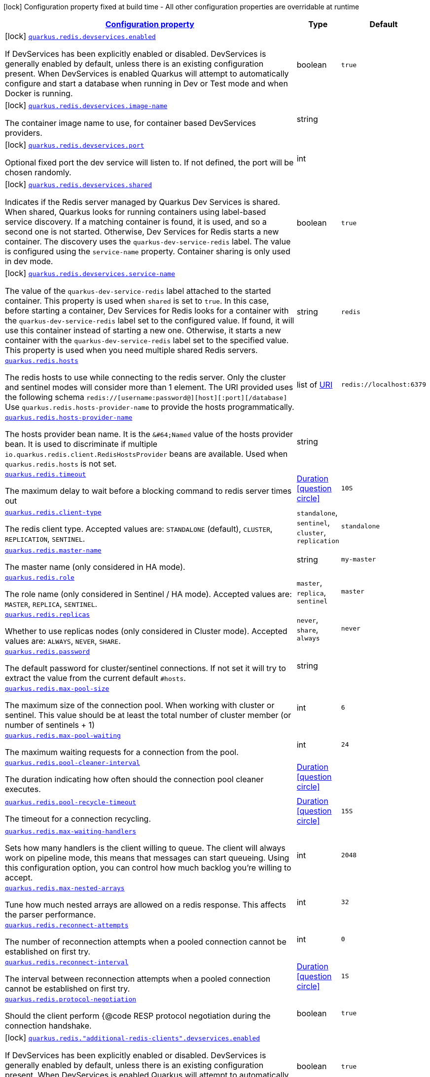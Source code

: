 
:summaryTableId: quarkus-redis-client-general-config-items
[.configuration-legend]
icon:lock[title=Fixed at build time] Configuration property fixed at build time - All other configuration properties are overridable at runtime
[.configuration-reference, cols="80,.^10,.^10"]
|===

h|[[quarkus-redis-client-general-config-items_configuration]]link:#quarkus-redis-client-general-config-items_configuration[Configuration property]

h|Type
h|Default

a|icon:lock[title=Fixed at build time] [[quarkus-redis-client-general-config-items_quarkus.redis.devservices.enabled]]`link:#quarkus-redis-client-general-config-items_quarkus.redis.devservices.enabled[quarkus.redis.devservices.enabled]`

[.description]
--
If DevServices has been explicitly enabled or disabled. DevServices is generally enabled by default, unless there is an existing configuration present. 
 When DevServices is enabled Quarkus will attempt to automatically configure and start a database when running in Dev or Test mode and when Docker is running.
--|boolean 
|`true`


a|icon:lock[title=Fixed at build time] [[quarkus-redis-client-general-config-items_quarkus.redis.devservices.image-name]]`link:#quarkus-redis-client-general-config-items_quarkus.redis.devservices.image-name[quarkus.redis.devservices.image-name]`

[.description]
--
The container image name to use, for container based DevServices providers.
--|string 
|


a|icon:lock[title=Fixed at build time] [[quarkus-redis-client-general-config-items_quarkus.redis.devservices.port]]`link:#quarkus-redis-client-general-config-items_quarkus.redis.devservices.port[quarkus.redis.devservices.port]`

[.description]
--
Optional fixed port the dev service will listen to. 
 If not defined, the port will be chosen randomly.
--|int 
|


a|icon:lock[title=Fixed at build time] [[quarkus-redis-client-general-config-items_quarkus.redis.devservices.shared]]`link:#quarkus-redis-client-general-config-items_quarkus.redis.devservices.shared[quarkus.redis.devservices.shared]`

[.description]
--
Indicates if the Redis server managed by Quarkus Dev Services is shared. When shared, Quarkus looks for running containers using label-based service discovery. If a matching container is found, it is used, and so a second one is not started. Otherwise, Dev Services for Redis starts a new container. 
 The discovery uses the `quarkus-dev-service-redis` label. The value is configured using the `service-name` property. 
 Container sharing is only used in dev mode.
--|boolean 
|`true`


a|icon:lock[title=Fixed at build time] [[quarkus-redis-client-general-config-items_quarkus.redis.devservices.service-name]]`link:#quarkus-redis-client-general-config-items_quarkus.redis.devservices.service-name[quarkus.redis.devservices.service-name]`

[.description]
--
The value of the `quarkus-dev-service-redis` label attached to the started container. This property is used when `shared` is set to `true`. In this case, before starting a container, Dev Services for Redis looks for a container with the `quarkus-dev-service-redis` label set to the configured value. If found, it will use this container instead of starting a new one. Otherwise, it starts a new container with the `quarkus-dev-service-redis` label set to the specified value. 
 This property is used when you need multiple shared Redis servers.
--|string 
|`redis`


a| [[quarkus-redis-client-general-config-items_quarkus.redis.hosts]]`link:#quarkus-redis-client-general-config-items_quarkus.redis.hosts[quarkus.redis.hosts]`

[.description]
--
The redis hosts to use while connecting to the redis server. Only the cluster and sentinel modes will consider more than 1 element. 
 The URI provided uses the following schema `redis://++[++username:password@++][++host++][++:port++][++/database++]++` Use `quarkus.redis.hosts-provider-name` to provide the hosts programmatically.
--|list of link:https://docs.oracle.com/javase/8/docs/api/java/net/URI.html[URI]
 
|`redis://localhost:6379`


a| [[quarkus-redis-client-general-config-items_quarkus.redis.hosts-provider-name]]`link:#quarkus-redis-client-general-config-items_quarkus.redis.hosts-provider-name[quarkus.redis.hosts-provider-name]`

[.description]
--
The hosts provider bean name. 
 It is the `&++#++64;Named` value of the hosts provider bean. It is used to discriminate if multiple `io.quarkus.redis.client.RedisHostsProvider` beans are available. 
 Used when `quarkus.redis.hosts` is not set.
--|string 
|


a| [[quarkus-redis-client-general-config-items_quarkus.redis.timeout]]`link:#quarkus-redis-client-general-config-items_quarkus.redis.timeout[quarkus.redis.timeout]`

[.description]
--
The maximum delay to wait before a blocking command to redis server times out
--|link:https://docs.oracle.com/javase/8/docs/api/java/time/Duration.html[Duration]
  link:#duration-note-anchor-{summaryTableId}[icon:question-circle[], title=More information about the Duration format]
|`10S`


a| [[quarkus-redis-client-general-config-items_quarkus.redis.client-type]]`link:#quarkus-redis-client-general-config-items_quarkus.redis.client-type[quarkus.redis.client-type]`

[.description]
--
The redis client type. Accepted values are: `STANDALONE` (default), `CLUSTER`, `REPLICATION`, `SENTINEL`.
-- a|
`standalone`, `sentinel`, `cluster`, `replication` 
|`standalone`


a| [[quarkus-redis-client-general-config-items_quarkus.redis.master-name]]`link:#quarkus-redis-client-general-config-items_quarkus.redis.master-name[quarkus.redis.master-name]`

[.description]
--
The master name (only considered in HA mode).
--|string 
|`my-master`


a| [[quarkus-redis-client-general-config-items_quarkus.redis.role]]`link:#quarkus-redis-client-general-config-items_quarkus.redis.role[quarkus.redis.role]`

[.description]
--
The role name (only considered in Sentinel / HA mode). Accepted values are: `MASTER`, `REPLICA`, `SENTINEL`.
-- a|
`master`, `replica`, `sentinel` 
|`master`


a| [[quarkus-redis-client-general-config-items_quarkus.redis.replicas]]`link:#quarkus-redis-client-general-config-items_quarkus.redis.replicas[quarkus.redis.replicas]`

[.description]
--
Whether to use replicas nodes (only considered in Cluster mode). Accepted values are: `ALWAYS`, `NEVER`, `SHARE`.
-- a|
`never`, `share`, `always` 
|`never`


a| [[quarkus-redis-client-general-config-items_quarkus.redis.password]]`link:#quarkus-redis-client-general-config-items_quarkus.redis.password[quarkus.redis.password]`

[.description]
--
The default password for cluster/sentinel connections. 
 If not set it will try to extract the value from the current default `++#++hosts`.
--|string 
|


a| [[quarkus-redis-client-general-config-items_quarkus.redis.max-pool-size]]`link:#quarkus-redis-client-general-config-items_quarkus.redis.max-pool-size[quarkus.redis.max-pool-size]`

[.description]
--
The maximum size of the connection pool. When working with cluster or sentinel. 
 This value should be at least the total number of cluster member (or number of sentinels {plus} 1)
--|int 
|`6`


a| [[quarkus-redis-client-general-config-items_quarkus.redis.max-pool-waiting]]`link:#quarkus-redis-client-general-config-items_quarkus.redis.max-pool-waiting[quarkus.redis.max-pool-waiting]`

[.description]
--
The maximum waiting requests for a connection from the pool.
--|int 
|`24`


a| [[quarkus-redis-client-general-config-items_quarkus.redis.pool-cleaner-interval]]`link:#quarkus-redis-client-general-config-items_quarkus.redis.pool-cleaner-interval[quarkus.redis.pool-cleaner-interval]`

[.description]
--
The duration indicating how often should the connection pool cleaner executes.
--|link:https://docs.oracle.com/javase/8/docs/api/java/time/Duration.html[Duration]
  link:#duration-note-anchor-{summaryTableId}[icon:question-circle[], title=More information about the Duration format]
|


a| [[quarkus-redis-client-general-config-items_quarkus.redis.pool-recycle-timeout]]`link:#quarkus-redis-client-general-config-items_quarkus.redis.pool-recycle-timeout[quarkus.redis.pool-recycle-timeout]`

[.description]
--
The timeout for a connection recycling.
--|link:https://docs.oracle.com/javase/8/docs/api/java/time/Duration.html[Duration]
  link:#duration-note-anchor-{summaryTableId}[icon:question-circle[], title=More information about the Duration format]
|`15S`


a| [[quarkus-redis-client-general-config-items_quarkus.redis.max-waiting-handlers]]`link:#quarkus-redis-client-general-config-items_quarkus.redis.max-waiting-handlers[quarkus.redis.max-waiting-handlers]`

[.description]
--
Sets how many handlers is the client willing to queue. 
 The client will always work on pipeline mode, this means that messages can start queueing. Using this configuration option, you can control how much backlog you're willing to accept.
--|int 
|`2048`


a| [[quarkus-redis-client-general-config-items_quarkus.redis.max-nested-arrays]]`link:#quarkus-redis-client-general-config-items_quarkus.redis.max-nested-arrays[quarkus.redis.max-nested-arrays]`

[.description]
--
Tune how much nested arrays are allowed on a redis response. This affects the parser performance.
--|int 
|`32`


a| [[quarkus-redis-client-general-config-items_quarkus.redis.reconnect-attempts]]`link:#quarkus-redis-client-general-config-items_quarkus.redis.reconnect-attempts[quarkus.redis.reconnect-attempts]`

[.description]
--
The number of reconnection attempts when a pooled connection cannot be established on first try.
--|int 
|`0`


a| [[quarkus-redis-client-general-config-items_quarkus.redis.reconnect-interval]]`link:#quarkus-redis-client-general-config-items_quarkus.redis.reconnect-interval[quarkus.redis.reconnect-interval]`

[.description]
--
The interval between reconnection attempts when a pooled connection cannot be established on first try.
--|link:https://docs.oracle.com/javase/8/docs/api/java/time/Duration.html[Duration]
  link:#duration-note-anchor-{summaryTableId}[icon:question-circle[], title=More information about the Duration format]
|`1S`


a| [[quarkus-redis-client-general-config-items_quarkus.redis.protocol-negotiation]]`link:#quarkus-redis-client-general-config-items_quarkus.redis.protocol-negotiation[quarkus.redis.protocol-negotiation]`

[.description]
--
Should the client perform ++{++@code RESP protocol negotiation during the connection handshake.
--|boolean 
|`true`


a|icon:lock[title=Fixed at build time] [[quarkus-redis-client-general-config-items_quarkus.redis.-additional-redis-clients-.devservices.enabled]]`link:#quarkus-redis-client-general-config-items_quarkus.redis.-additional-redis-clients-.devservices.enabled[quarkus.redis."additional-redis-clients".devservices.enabled]`

[.description]
--
If DevServices has been explicitly enabled or disabled. DevServices is generally enabled by default, unless there is an existing configuration present. 
 When DevServices is enabled Quarkus will attempt to automatically configure and start a database when running in Dev or Test mode and when Docker is running.
--|boolean 
|`true`


a|icon:lock[title=Fixed at build time] [[quarkus-redis-client-general-config-items_quarkus.redis.-additional-redis-clients-.devservices.image-name]]`link:#quarkus-redis-client-general-config-items_quarkus.redis.-additional-redis-clients-.devservices.image-name[quarkus.redis."additional-redis-clients".devservices.image-name]`

[.description]
--
The container image name to use, for container based DevServices providers.
--|string 
|


a|icon:lock[title=Fixed at build time] [[quarkus-redis-client-general-config-items_quarkus.redis.-additional-redis-clients-.devservices.port]]`link:#quarkus-redis-client-general-config-items_quarkus.redis.-additional-redis-clients-.devservices.port[quarkus.redis."additional-redis-clients".devservices.port]`

[.description]
--
Optional fixed port the dev service will listen to. 
 If not defined, the port will be chosen randomly.
--|int 
|


a|icon:lock[title=Fixed at build time] [[quarkus-redis-client-general-config-items_quarkus.redis.-additional-redis-clients-.devservices.shared]]`link:#quarkus-redis-client-general-config-items_quarkus.redis.-additional-redis-clients-.devservices.shared[quarkus.redis."additional-redis-clients".devservices.shared]`

[.description]
--
Indicates if the Redis server managed by Quarkus Dev Services is shared. When shared, Quarkus looks for running containers using label-based service discovery. If a matching container is found, it is used, and so a second one is not started. Otherwise, Dev Services for Redis starts a new container. 
 The discovery uses the `quarkus-dev-service-redis` label. The value is configured using the `service-name` property. 
 Container sharing is only used in dev mode.
--|boolean 
|`true`


a|icon:lock[title=Fixed at build time] [[quarkus-redis-client-general-config-items_quarkus.redis.-additional-redis-clients-.devservices.service-name]]`link:#quarkus-redis-client-general-config-items_quarkus.redis.-additional-redis-clients-.devservices.service-name[quarkus.redis."additional-redis-clients".devservices.service-name]`

[.description]
--
The value of the `quarkus-dev-service-redis` label attached to the started container. This property is used when `shared` is set to `true`. In this case, before starting a container, Dev Services for Redis looks for a container with the `quarkus-dev-service-redis` label set to the configured value. If found, it will use this container instead of starting a new one. Otherwise, it starts a new container with the `quarkus-dev-service-redis` label set to the specified value. 
 This property is used when you need multiple shared Redis servers.
--|string 
|`redis`


a| [[quarkus-redis-client-general-config-items_quarkus.redis.-redis-client-name-.hosts]]`link:#quarkus-redis-client-general-config-items_quarkus.redis.-redis-client-name-.hosts[quarkus.redis."redis-client-name".hosts]`

[.description]
--
The redis hosts to use while connecting to the redis server. Only the cluster and sentinel modes will consider more than 1 element. 
 The URI provided uses the following schema `redis://++[++username:password@++][++host++][++:port++][++/database++]++` Use `quarkus.redis.hosts-provider-name` to provide the hosts programmatically.
--|list of link:https://docs.oracle.com/javase/8/docs/api/java/net/URI.html[URI]
 
|`redis://localhost:6379`


a| [[quarkus-redis-client-general-config-items_quarkus.redis.-redis-client-name-.hosts-provider-name]]`link:#quarkus-redis-client-general-config-items_quarkus.redis.-redis-client-name-.hosts-provider-name[quarkus.redis."redis-client-name".hosts-provider-name]`

[.description]
--
The hosts provider bean name. 
 It is the `&++#++64;Named` value of the hosts provider bean. It is used to discriminate if multiple `io.quarkus.redis.client.RedisHostsProvider` beans are available. 
 Used when `quarkus.redis.hosts` is not set.
--|string 
|


a| [[quarkus-redis-client-general-config-items_quarkus.redis.-redis-client-name-.timeout]]`link:#quarkus-redis-client-general-config-items_quarkus.redis.-redis-client-name-.timeout[quarkus.redis."redis-client-name".timeout]`

[.description]
--
The maximum delay to wait before a blocking command to redis server times out
--|link:https://docs.oracle.com/javase/8/docs/api/java/time/Duration.html[Duration]
  link:#duration-note-anchor-{summaryTableId}[icon:question-circle[], title=More information about the Duration format]
|`10S`


a| [[quarkus-redis-client-general-config-items_quarkus.redis.-redis-client-name-.client-type]]`link:#quarkus-redis-client-general-config-items_quarkus.redis.-redis-client-name-.client-type[quarkus.redis."redis-client-name".client-type]`

[.description]
--
The redis client type. Accepted values are: `STANDALONE` (default), `CLUSTER`, `REPLICATION`, `SENTINEL`.
-- a|
`standalone`, `sentinel`, `cluster`, `replication` 
|`standalone`


a| [[quarkus-redis-client-general-config-items_quarkus.redis.-redis-client-name-.master-name]]`link:#quarkus-redis-client-general-config-items_quarkus.redis.-redis-client-name-.master-name[quarkus.redis."redis-client-name".master-name]`

[.description]
--
The master name (only considered in HA mode).
--|string 
|`my-master`


a| [[quarkus-redis-client-general-config-items_quarkus.redis.-redis-client-name-.role]]`link:#quarkus-redis-client-general-config-items_quarkus.redis.-redis-client-name-.role[quarkus.redis."redis-client-name".role]`

[.description]
--
The role name (only considered in Sentinel / HA mode). Accepted values are: `MASTER`, `REPLICA`, `SENTINEL`.
-- a|
`master`, `replica`, `sentinel` 
|`master`


a| [[quarkus-redis-client-general-config-items_quarkus.redis.-redis-client-name-.replicas]]`link:#quarkus-redis-client-general-config-items_quarkus.redis.-redis-client-name-.replicas[quarkus.redis."redis-client-name".replicas]`

[.description]
--
Whether to use replicas nodes (only considered in Cluster mode). Accepted values are: `ALWAYS`, `NEVER`, `SHARE`.
-- a|
`never`, `share`, `always` 
|`never`


a| [[quarkus-redis-client-general-config-items_quarkus.redis.-redis-client-name-.password]]`link:#quarkus-redis-client-general-config-items_quarkus.redis.-redis-client-name-.password[quarkus.redis."redis-client-name".password]`

[.description]
--
The default password for cluster/sentinel connections. 
 If not set it will try to extract the value from the current default `++#++hosts`.
--|string 
|


a| [[quarkus-redis-client-general-config-items_quarkus.redis.-redis-client-name-.max-pool-size]]`link:#quarkus-redis-client-general-config-items_quarkus.redis.-redis-client-name-.max-pool-size[quarkus.redis."redis-client-name".max-pool-size]`

[.description]
--
The maximum size of the connection pool. When working with cluster or sentinel. 
 This value should be at least the total number of cluster member (or number of sentinels {plus} 1)
--|int 
|`6`


a| [[quarkus-redis-client-general-config-items_quarkus.redis.-redis-client-name-.max-pool-waiting]]`link:#quarkus-redis-client-general-config-items_quarkus.redis.-redis-client-name-.max-pool-waiting[quarkus.redis."redis-client-name".max-pool-waiting]`

[.description]
--
The maximum waiting requests for a connection from the pool.
--|int 
|`24`


a| [[quarkus-redis-client-general-config-items_quarkus.redis.-redis-client-name-.pool-cleaner-interval]]`link:#quarkus-redis-client-general-config-items_quarkus.redis.-redis-client-name-.pool-cleaner-interval[quarkus.redis."redis-client-name".pool-cleaner-interval]`

[.description]
--
The duration indicating how often should the connection pool cleaner executes.
--|link:https://docs.oracle.com/javase/8/docs/api/java/time/Duration.html[Duration]
  link:#duration-note-anchor-{summaryTableId}[icon:question-circle[], title=More information about the Duration format]
|


a| [[quarkus-redis-client-general-config-items_quarkus.redis.-redis-client-name-.pool-recycle-timeout]]`link:#quarkus-redis-client-general-config-items_quarkus.redis.-redis-client-name-.pool-recycle-timeout[quarkus.redis."redis-client-name".pool-recycle-timeout]`

[.description]
--
The timeout for a connection recycling.
--|link:https://docs.oracle.com/javase/8/docs/api/java/time/Duration.html[Duration]
  link:#duration-note-anchor-{summaryTableId}[icon:question-circle[], title=More information about the Duration format]
|`15S`


a| [[quarkus-redis-client-general-config-items_quarkus.redis.-redis-client-name-.max-waiting-handlers]]`link:#quarkus-redis-client-general-config-items_quarkus.redis.-redis-client-name-.max-waiting-handlers[quarkus.redis."redis-client-name".max-waiting-handlers]`

[.description]
--
Sets how many handlers is the client willing to queue. 
 The client will always work on pipeline mode, this means that messages can start queueing. Using this configuration option, you can control how much backlog you're willing to accept.
--|int 
|`2048`


a| [[quarkus-redis-client-general-config-items_quarkus.redis.-redis-client-name-.max-nested-arrays]]`link:#quarkus-redis-client-general-config-items_quarkus.redis.-redis-client-name-.max-nested-arrays[quarkus.redis."redis-client-name".max-nested-arrays]`

[.description]
--
Tune how much nested arrays are allowed on a redis response. This affects the parser performance.
--|int 
|`32`


a| [[quarkus-redis-client-general-config-items_quarkus.redis.-redis-client-name-.reconnect-attempts]]`link:#quarkus-redis-client-general-config-items_quarkus.redis.-redis-client-name-.reconnect-attempts[quarkus.redis."redis-client-name".reconnect-attempts]`

[.description]
--
The number of reconnection attempts when a pooled connection cannot be established on first try.
--|int 
|`0`


a| [[quarkus-redis-client-general-config-items_quarkus.redis.-redis-client-name-.reconnect-interval]]`link:#quarkus-redis-client-general-config-items_quarkus.redis.-redis-client-name-.reconnect-interval[quarkus.redis."redis-client-name".reconnect-interval]`

[.description]
--
The interval between reconnection attempts when a pooled connection cannot be established on first try.
--|link:https://docs.oracle.com/javase/8/docs/api/java/time/Duration.html[Duration]
  link:#duration-note-anchor-{summaryTableId}[icon:question-circle[], title=More information about the Duration format]
|`1S`


a| [[quarkus-redis-client-general-config-items_quarkus.redis.-redis-client-name-.protocol-negotiation]]`link:#quarkus-redis-client-general-config-items_quarkus.redis.-redis-client-name-.protocol-negotiation[quarkus.redis."redis-client-name".protocol-negotiation]`

[.description]
--
Should the client perform ++{++@code RESP protocol negotiation during the connection handshake.
--|boolean 
|`true`


h|[[quarkus-redis-client-general-config-items_quarkus.redis.tcp-tcp-config]]link:#quarkus-redis-client-general-config-items_quarkus.redis.tcp-tcp-config[TCP config]

h|Type
h|Default

a| [[quarkus-redis-client-general-config-items_quarkus.redis.tcp.alpn]]`link:#quarkus-redis-client-general-config-items_quarkus.redis.tcp.alpn[quarkus.redis.tcp.alpn]`

[.description]
--
Set the ALPN usage.
--|boolean 
|


a| [[quarkus-redis-client-general-config-items_quarkus.redis.tcp.application-layer-protocols]]`link:#quarkus-redis-client-general-config-items_quarkus.redis.tcp.application-layer-protocols[quarkus.redis.tcp.application-layer-protocols]`

[.description]
--
Sets the list of application-layer protocols to provide to the server during the `Application-Layer Protocol Negotiation`.
--|list of string 
|


a| [[quarkus-redis-client-general-config-items_quarkus.redis.tcp.secure-transport-protocols]]`link:#quarkus-redis-client-general-config-items_quarkus.redis.tcp.secure-transport-protocols[quarkus.redis.tcp.secure-transport-protocols]`

[.description]
--
Sets the list of enabled SSL/TLS protocols.
--|list of string 
|


a| [[quarkus-redis-client-general-config-items_quarkus.redis.tcp.idle-timeout]]`link:#quarkus-redis-client-general-config-items_quarkus.redis.tcp.idle-timeout[quarkus.redis.tcp.idle-timeout]`

[.description]
--
Set the idle timeout.
--|link:https://docs.oracle.com/javase/8/docs/api/java/time/Duration.html[Duration]
  link:#duration-note-anchor-{summaryTableId}[icon:question-circle[], title=More information about the Duration format]
|


a| [[quarkus-redis-client-general-config-items_quarkus.redis.tcp.connection-timeout]]`link:#quarkus-redis-client-general-config-items_quarkus.redis.tcp.connection-timeout[quarkus.redis.tcp.connection-timeout]`

[.description]
--
Set the connect timeout.
--|link:https://docs.oracle.com/javase/8/docs/api/java/time/Duration.html[Duration]
  link:#duration-note-anchor-{summaryTableId}[icon:question-circle[], title=More information about the Duration format]
|


a| [[quarkus-redis-client-general-config-items_quarkus.redis.tcp.non-proxy-hosts]]`link:#quarkus-redis-client-general-config-items_quarkus.redis.tcp.non-proxy-hosts[quarkus.redis.tcp.non-proxy-hosts]`

[.description]
--
Set a list of remote hosts that are not proxied when the client is configured to use a proxy.
--|list of string 
|


a| [[quarkus-redis-client-general-config-items_quarkus.redis.tcp.read-idle-timeout]]`link:#quarkus-redis-client-general-config-items_quarkus.redis.tcp.read-idle-timeout[quarkus.redis.tcp.read-idle-timeout]`

[.description]
--
Set the read idle timeout.
--|link:https://docs.oracle.com/javase/8/docs/api/java/time/Duration.html[Duration]
  link:#duration-note-anchor-{summaryTableId}[icon:question-circle[], title=More information about the Duration format]
|


a| [[quarkus-redis-client-general-config-items_quarkus.redis.tcp.receive-buffer-size]]`link:#quarkus-redis-client-general-config-items_quarkus.redis.tcp.receive-buffer-size[quarkus.redis.tcp.receive-buffer-size]`

[.description]
--
Set the TCP receive buffer size.
--|int 
|


a| [[quarkus-redis-client-general-config-items_quarkus.redis.tcp.reconnect-attempts]]`link:#quarkus-redis-client-general-config-items_quarkus.redis.tcp.reconnect-attempts[quarkus.redis.tcp.reconnect-attempts]`

[.description]
--
Set the value of reconnect attempts.
--|int 
|


a| [[quarkus-redis-client-general-config-items_quarkus.redis.tcp.reconnect-interval]]`link:#quarkus-redis-client-general-config-items_quarkus.redis.tcp.reconnect-interval[quarkus.redis.tcp.reconnect-interval]`

[.description]
--
Set the reconnect interval.
--|link:https://docs.oracle.com/javase/8/docs/api/java/time/Duration.html[Duration]
  link:#duration-note-anchor-{summaryTableId}[icon:question-circle[], title=More information about the Duration format]
|


a| [[quarkus-redis-client-general-config-items_quarkus.redis.tcp.reuse-address]]`link:#quarkus-redis-client-general-config-items_quarkus.redis.tcp.reuse-address[quarkus.redis.tcp.reuse-address]`

[.description]
--
Whether to reuse the address.
--|boolean 
|


a| [[quarkus-redis-client-general-config-items_quarkus.redis.tcp.reuse-port]]`link:#quarkus-redis-client-general-config-items_quarkus.redis.tcp.reuse-port[quarkus.redis.tcp.reuse-port]`

[.description]
--
Whether to reuse the port.
--|boolean 
|


a| [[quarkus-redis-client-general-config-items_quarkus.redis.tcp.send-buffer-size]]`link:#quarkus-redis-client-general-config-items_quarkus.redis.tcp.send-buffer-size[quarkus.redis.tcp.send-buffer-size]`

[.description]
--
Set the TCP send buffer size.
--|int 
|


a| [[quarkus-redis-client-general-config-items_quarkus.redis.tcp.so-linger]]`link:#quarkus-redis-client-general-config-items_quarkus.redis.tcp.so-linger[quarkus.redis.tcp.so-linger]`

[.description]
--
Set the `SO_linger` keep alive duration.
--|link:https://docs.oracle.com/javase/8/docs/api/java/time/Duration.html[Duration]
  link:#duration-note-anchor-{summaryTableId}[icon:question-circle[], title=More information about the Duration format]
|


a| [[quarkus-redis-client-general-config-items_quarkus.redis.tcp.cork]]`link:#quarkus-redis-client-general-config-items_quarkus.redis.tcp.cork[quarkus.redis.tcp.cork]`

[.description]
--
Enable the `TCP_CORK` option - only with linux native transport.
--|boolean 
|


a| [[quarkus-redis-client-general-config-items_quarkus.redis.tcp.fast-open]]`link:#quarkus-redis-client-general-config-items_quarkus.redis.tcp.fast-open[quarkus.redis.tcp.fast-open]`

[.description]
--
Enable the `TCP_FASTOPEN` option - only with linux native transport.
--|boolean 
|


a| [[quarkus-redis-client-general-config-items_quarkus.redis.tcp.keep-alive]]`link:#quarkus-redis-client-general-config-items_quarkus.redis.tcp.keep-alive[quarkus.redis.tcp.keep-alive]`

[.description]
--
Set whether keep alive is enabled
--|boolean 
|


a| [[quarkus-redis-client-general-config-items_quarkus.redis.tcp.no-delay]]`link:#quarkus-redis-client-general-config-items_quarkus.redis.tcp.no-delay[quarkus.redis.tcp.no-delay]`

[.description]
--
Set whether no delay is enabled
--|boolean 
|


a| [[quarkus-redis-client-general-config-items_quarkus.redis.tcp.quick-ack]]`link:#quarkus-redis-client-general-config-items_quarkus.redis.tcp.quick-ack[quarkus.redis.tcp.quick-ack]`

[.description]
--
Enable the `TCP_QUICKACK` option - only with linux native transport.
--|boolean 
|


a| [[quarkus-redis-client-general-config-items_quarkus.redis.tcp.traffic-class]]`link:#quarkus-redis-client-general-config-items_quarkus.redis.tcp.traffic-class[quarkus.redis.tcp.traffic-class]`

[.description]
--
Set the value of traffic class.
--|int 
|


a| [[quarkus-redis-client-general-config-items_quarkus.redis.tcp.write-idle-timeout]]`link:#quarkus-redis-client-general-config-items_quarkus.redis.tcp.write-idle-timeout[quarkus.redis.tcp.write-idle-timeout]`

[.description]
--
Set the write idle timeout.
--|link:https://docs.oracle.com/javase/8/docs/api/java/time/Duration.html[Duration]
  link:#duration-note-anchor-{summaryTableId}[icon:question-circle[], title=More information about the Duration format]
|


a| [[quarkus-redis-client-general-config-items_quarkus.redis.tcp.local-address]]`link:#quarkus-redis-client-general-config-items_quarkus.redis.tcp.local-address[quarkus.redis.tcp.local-address]`

[.description]
--
Set the local interface to bind for network connections. When the local address is null, it will pick any local address, the default local address is null.
--|string 
|


a| [[quarkus-redis-client-general-config-items_quarkus.redis.-redis-client-name-.tcp.alpn]]`link:#quarkus-redis-client-general-config-items_quarkus.redis.-redis-client-name-.tcp.alpn[quarkus.redis."redis-client-name".tcp.alpn]`

[.description]
--
Set the ALPN usage.
--|boolean 
|


a| [[quarkus-redis-client-general-config-items_quarkus.redis.-redis-client-name-.tcp.application-layer-protocols]]`link:#quarkus-redis-client-general-config-items_quarkus.redis.-redis-client-name-.tcp.application-layer-protocols[quarkus.redis."redis-client-name".tcp.application-layer-protocols]`

[.description]
--
Sets the list of application-layer protocols to provide to the server during the `Application-Layer Protocol Negotiation`.
--|list of string 
|


a| [[quarkus-redis-client-general-config-items_quarkus.redis.-redis-client-name-.tcp.secure-transport-protocols]]`link:#quarkus-redis-client-general-config-items_quarkus.redis.-redis-client-name-.tcp.secure-transport-protocols[quarkus.redis."redis-client-name".tcp.secure-transport-protocols]`

[.description]
--
Sets the list of enabled SSL/TLS protocols.
--|list of string 
|


a| [[quarkus-redis-client-general-config-items_quarkus.redis.-redis-client-name-.tcp.idle-timeout]]`link:#quarkus-redis-client-general-config-items_quarkus.redis.-redis-client-name-.tcp.idle-timeout[quarkus.redis."redis-client-name".tcp.idle-timeout]`

[.description]
--
Set the idle timeout.
--|link:https://docs.oracle.com/javase/8/docs/api/java/time/Duration.html[Duration]
  link:#duration-note-anchor-{summaryTableId}[icon:question-circle[], title=More information about the Duration format]
|


a| [[quarkus-redis-client-general-config-items_quarkus.redis.-redis-client-name-.tcp.connection-timeout]]`link:#quarkus-redis-client-general-config-items_quarkus.redis.-redis-client-name-.tcp.connection-timeout[quarkus.redis."redis-client-name".tcp.connection-timeout]`

[.description]
--
Set the connect timeout.
--|link:https://docs.oracle.com/javase/8/docs/api/java/time/Duration.html[Duration]
  link:#duration-note-anchor-{summaryTableId}[icon:question-circle[], title=More information about the Duration format]
|


a| [[quarkus-redis-client-general-config-items_quarkus.redis.-redis-client-name-.tcp.non-proxy-hosts]]`link:#quarkus-redis-client-general-config-items_quarkus.redis.-redis-client-name-.tcp.non-proxy-hosts[quarkus.redis."redis-client-name".tcp.non-proxy-hosts]`

[.description]
--
Set a list of remote hosts that are not proxied when the client is configured to use a proxy.
--|list of string 
|


a| [[quarkus-redis-client-general-config-items_quarkus.redis.-redis-client-name-.tcp.read-idle-timeout]]`link:#quarkus-redis-client-general-config-items_quarkus.redis.-redis-client-name-.tcp.read-idle-timeout[quarkus.redis."redis-client-name".tcp.read-idle-timeout]`

[.description]
--
Set the read idle timeout.
--|link:https://docs.oracle.com/javase/8/docs/api/java/time/Duration.html[Duration]
  link:#duration-note-anchor-{summaryTableId}[icon:question-circle[], title=More information about the Duration format]
|


a| [[quarkus-redis-client-general-config-items_quarkus.redis.-redis-client-name-.tcp.receive-buffer-size]]`link:#quarkus-redis-client-general-config-items_quarkus.redis.-redis-client-name-.tcp.receive-buffer-size[quarkus.redis."redis-client-name".tcp.receive-buffer-size]`

[.description]
--
Set the TCP receive buffer size.
--|int 
|


a| [[quarkus-redis-client-general-config-items_quarkus.redis.-redis-client-name-.tcp.reconnect-attempts]]`link:#quarkus-redis-client-general-config-items_quarkus.redis.-redis-client-name-.tcp.reconnect-attempts[quarkus.redis."redis-client-name".tcp.reconnect-attempts]`

[.description]
--
Set the value of reconnect attempts.
--|int 
|


a| [[quarkus-redis-client-general-config-items_quarkus.redis.-redis-client-name-.tcp.reconnect-interval]]`link:#quarkus-redis-client-general-config-items_quarkus.redis.-redis-client-name-.tcp.reconnect-interval[quarkus.redis."redis-client-name".tcp.reconnect-interval]`

[.description]
--
Set the reconnect interval.
--|link:https://docs.oracle.com/javase/8/docs/api/java/time/Duration.html[Duration]
  link:#duration-note-anchor-{summaryTableId}[icon:question-circle[], title=More information about the Duration format]
|


a| [[quarkus-redis-client-general-config-items_quarkus.redis.-redis-client-name-.tcp.reuse-address]]`link:#quarkus-redis-client-general-config-items_quarkus.redis.-redis-client-name-.tcp.reuse-address[quarkus.redis."redis-client-name".tcp.reuse-address]`

[.description]
--
Whether to reuse the address.
--|boolean 
|


a| [[quarkus-redis-client-general-config-items_quarkus.redis.-redis-client-name-.tcp.reuse-port]]`link:#quarkus-redis-client-general-config-items_quarkus.redis.-redis-client-name-.tcp.reuse-port[quarkus.redis."redis-client-name".tcp.reuse-port]`

[.description]
--
Whether to reuse the port.
--|boolean 
|


a| [[quarkus-redis-client-general-config-items_quarkus.redis.-redis-client-name-.tcp.send-buffer-size]]`link:#quarkus-redis-client-general-config-items_quarkus.redis.-redis-client-name-.tcp.send-buffer-size[quarkus.redis."redis-client-name".tcp.send-buffer-size]`

[.description]
--
Set the TCP send buffer size.
--|int 
|


a| [[quarkus-redis-client-general-config-items_quarkus.redis.-redis-client-name-.tcp.so-linger]]`link:#quarkus-redis-client-general-config-items_quarkus.redis.-redis-client-name-.tcp.so-linger[quarkus.redis."redis-client-name".tcp.so-linger]`

[.description]
--
Set the `SO_linger` keep alive duration.
--|link:https://docs.oracle.com/javase/8/docs/api/java/time/Duration.html[Duration]
  link:#duration-note-anchor-{summaryTableId}[icon:question-circle[], title=More information about the Duration format]
|


a| [[quarkus-redis-client-general-config-items_quarkus.redis.-redis-client-name-.tcp.cork]]`link:#quarkus-redis-client-general-config-items_quarkus.redis.-redis-client-name-.tcp.cork[quarkus.redis."redis-client-name".tcp.cork]`

[.description]
--
Enable the `TCP_CORK` option - only with linux native transport.
--|boolean 
|


a| [[quarkus-redis-client-general-config-items_quarkus.redis.-redis-client-name-.tcp.fast-open]]`link:#quarkus-redis-client-general-config-items_quarkus.redis.-redis-client-name-.tcp.fast-open[quarkus.redis."redis-client-name".tcp.fast-open]`

[.description]
--
Enable the `TCP_FASTOPEN` option - only with linux native transport.
--|boolean 
|


a| [[quarkus-redis-client-general-config-items_quarkus.redis.-redis-client-name-.tcp.keep-alive]]`link:#quarkus-redis-client-general-config-items_quarkus.redis.-redis-client-name-.tcp.keep-alive[quarkus.redis."redis-client-name".tcp.keep-alive]`

[.description]
--
Set whether keep alive is enabled
--|boolean 
|


a| [[quarkus-redis-client-general-config-items_quarkus.redis.-redis-client-name-.tcp.no-delay]]`link:#quarkus-redis-client-general-config-items_quarkus.redis.-redis-client-name-.tcp.no-delay[quarkus.redis."redis-client-name".tcp.no-delay]`

[.description]
--
Set whether no delay is enabled
--|boolean 
|


a| [[quarkus-redis-client-general-config-items_quarkus.redis.-redis-client-name-.tcp.quick-ack]]`link:#quarkus-redis-client-general-config-items_quarkus.redis.-redis-client-name-.tcp.quick-ack[quarkus.redis."redis-client-name".tcp.quick-ack]`

[.description]
--
Enable the `TCP_QUICKACK` option - only with linux native transport.
--|boolean 
|


a| [[quarkus-redis-client-general-config-items_quarkus.redis.-redis-client-name-.tcp.traffic-class]]`link:#quarkus-redis-client-general-config-items_quarkus.redis.-redis-client-name-.tcp.traffic-class[quarkus.redis."redis-client-name".tcp.traffic-class]`

[.description]
--
Set the value of traffic class.
--|int 
|


a| [[quarkus-redis-client-general-config-items_quarkus.redis.-redis-client-name-.tcp.write-idle-timeout]]`link:#quarkus-redis-client-general-config-items_quarkus.redis.-redis-client-name-.tcp.write-idle-timeout[quarkus.redis."redis-client-name".tcp.write-idle-timeout]`

[.description]
--
Set the write idle timeout.
--|link:https://docs.oracle.com/javase/8/docs/api/java/time/Duration.html[Duration]
  link:#duration-note-anchor-{summaryTableId}[icon:question-circle[], title=More information about the Duration format]
|


a| [[quarkus-redis-client-general-config-items_quarkus.redis.-redis-client-name-.tcp.local-address]]`link:#quarkus-redis-client-general-config-items_quarkus.redis.-redis-client-name-.tcp.local-address[quarkus.redis."redis-client-name".tcp.local-address]`

[.description]
--
Set the local interface to bind for network connections. When the local address is null, it will pick any local address, the default local address is null.
--|string 
|


h|[[quarkus-redis-client-general-config-items_quarkus.redis.tcp.proxy-options-set-proxy-options-for-connections-via-connect-proxy]]link:#quarkus-redis-client-general-config-items_quarkus.redis.tcp.proxy-options-set-proxy-options-for-connections-via-connect-proxy[Set proxy options for connections via CONNECT proxy]
This configuration section is optional
h|Type
h|Default

a| [[quarkus-redis-client-general-config-items_quarkus.redis.tcp.proxy-options.username]]`link:#quarkus-redis-client-general-config-items_quarkus.redis.tcp.proxy-options.username[quarkus.redis.tcp.proxy-options.username]`

[.description]
--
Set proxy username.
--|string 
|


a| [[quarkus-redis-client-general-config-items_quarkus.redis.tcp.proxy-options.password]]`link:#quarkus-redis-client-general-config-items_quarkus.redis.tcp.proxy-options.password[quarkus.redis.tcp.proxy-options.password]`

[.description]
--
Set proxy password.
--|string 
|


a| [[quarkus-redis-client-general-config-items_quarkus.redis.tcp.proxy-options.port]]`link:#quarkus-redis-client-general-config-items_quarkus.redis.tcp.proxy-options.port[quarkus.redis.tcp.proxy-options.port]`

[.description]
--
Set proxy port. Defaults to 3128.
--|int 
|`3128`


a| [[quarkus-redis-client-general-config-items_quarkus.redis.tcp.proxy-options.host]]`link:#quarkus-redis-client-general-config-items_quarkus.redis.tcp.proxy-options.host[quarkus.redis.tcp.proxy-options.host]`

[.description]
--
Set proxy host.
--|string 
|required icon:exclamation-circle[title=Configuration property is required]


a| [[quarkus-redis-client-general-config-items_quarkus.redis.tcp.proxy-options.type]]`link:#quarkus-redis-client-general-config-items_quarkus.redis.tcp.proxy-options.type[quarkus.redis.tcp.proxy-options.type]`

[.description]
--
Set proxy type. Accepted values are: `HTTP` (default), `SOCKS4` and `SOCKS5`.
-- a|
`http`, `socks4`, `socks5` 
|`http`


a| [[quarkus-redis-client-general-config-items_quarkus.redis.-redis-client-name-.tcp.proxy-options.username]]`link:#quarkus-redis-client-general-config-items_quarkus.redis.-redis-client-name-.tcp.proxy-options.username[quarkus.redis."redis-client-name".tcp.proxy-options.username]`

[.description]
--
Set proxy username.
--|string 
|


a| [[quarkus-redis-client-general-config-items_quarkus.redis.-redis-client-name-.tcp.proxy-options.password]]`link:#quarkus-redis-client-general-config-items_quarkus.redis.-redis-client-name-.tcp.proxy-options.password[quarkus.redis."redis-client-name".tcp.proxy-options.password]`

[.description]
--
Set proxy password.
--|string 
|


a| [[quarkus-redis-client-general-config-items_quarkus.redis.-redis-client-name-.tcp.proxy-options.port]]`link:#quarkus-redis-client-general-config-items_quarkus.redis.-redis-client-name-.tcp.proxy-options.port[quarkus.redis."redis-client-name".tcp.proxy-options.port]`

[.description]
--
Set proxy port. Defaults to 3128.
--|int 
|`3128`


a| [[quarkus-redis-client-general-config-items_quarkus.redis.-redis-client-name-.tcp.proxy-options.host]]`link:#quarkus-redis-client-general-config-items_quarkus.redis.-redis-client-name-.tcp.proxy-options.host[quarkus.redis."redis-client-name".tcp.proxy-options.host]`

[.description]
--
Set proxy host.
--|string 
|required icon:exclamation-circle[title=Configuration property is required]


a| [[quarkus-redis-client-general-config-items_quarkus.redis.-redis-client-name-.tcp.proxy-options.type]]`link:#quarkus-redis-client-general-config-items_quarkus.redis.-redis-client-name-.tcp.proxy-options.type[quarkus.redis."redis-client-name".tcp.proxy-options.type]`

[.description]
--
Set proxy type. Accepted values are: `HTTP` (default), `SOCKS4` and `SOCKS5`.
-- a|
`http`, `socks4`, `socks5` 
|`http`


h|[[quarkus-redis-client-general-config-items_quarkus.redis.tls-ssl-tls-config]]link:#quarkus-redis-client-general-config-items_quarkus.redis.tls-ssl-tls-config[SSL/TLS config]

h|Type
h|Default

a| [[quarkus-redis-client-general-config-items_quarkus.redis.tls.enabled]]`link:#quarkus-redis-client-general-config-items_quarkus.redis.tls.enabled[quarkus.redis.tls.enabled]`

[.description]
--
Whether SSL/TLS is enabled.
--|boolean 
|`false`


a| [[quarkus-redis-client-general-config-items_quarkus.redis.tls.trust-all]]`link:#quarkus-redis-client-general-config-items_quarkus.redis.tls.trust-all[quarkus.redis.tls.trust-all]`

[.description]
--
Enable trusting all certificates. Disabled by default.
--|boolean 
|`false`


a| [[quarkus-redis-client-general-config-items_quarkus.redis.tls.trust-certificate-pem]]`link:#quarkus-redis-client-general-config-items_quarkus.redis.tls.trust-certificate-pem[quarkus.redis.tls.trust-certificate-pem]`

[.description]
--
PEM Trust config is disabled by default.
--|boolean 
|`false`


a| [[quarkus-redis-client-general-config-items_quarkus.redis.tls.trust-certificate-pem.certs]]`link:#quarkus-redis-client-general-config-items_quarkus.redis.tls.trust-certificate-pem.certs[quarkus.redis.tls.trust-certificate-pem.certs]`

[.description]
--
Comma-separated list of the trust certificate files (Pem format).
--|list of string 
|


a| [[quarkus-redis-client-general-config-items_quarkus.redis.tls.trust-certificate-jks]]`link:#quarkus-redis-client-general-config-items_quarkus.redis.tls.trust-certificate-jks[quarkus.redis.tls.trust-certificate-jks]`

[.description]
--
JKS config is disabled by default.
--|boolean 
|`false`


a| [[quarkus-redis-client-general-config-items_quarkus.redis.tls.trust-certificate-jks.path]]`link:#quarkus-redis-client-general-config-items_quarkus.redis.tls.trust-certificate-jks.path[quarkus.redis.tls.trust-certificate-jks.path]`

[.description]
--
Path of the key file (JKS format).
--|string 
|


a| [[quarkus-redis-client-general-config-items_quarkus.redis.tls.trust-certificate-jks.password]]`link:#quarkus-redis-client-general-config-items_quarkus.redis.tls.trust-certificate-jks.password[quarkus.redis.tls.trust-certificate-jks.password]`

[.description]
--
Password of the key file.
--|string 
|


a| [[quarkus-redis-client-general-config-items_quarkus.redis.tls.trust-certificate-pfx]]`link:#quarkus-redis-client-general-config-items_quarkus.redis.tls.trust-certificate-pfx[quarkus.redis.tls.trust-certificate-pfx]`

[.description]
--
PFX config is disabled by default.
--|boolean 
|`false`


a| [[quarkus-redis-client-general-config-items_quarkus.redis.tls.trust-certificate-pfx.path]]`link:#quarkus-redis-client-general-config-items_quarkus.redis.tls.trust-certificate-pfx.path[quarkus.redis.tls.trust-certificate-pfx.path]`

[.description]
--
Path to the key file (PFX format).
--|string 
|


a| [[quarkus-redis-client-general-config-items_quarkus.redis.tls.trust-certificate-pfx.password]]`link:#quarkus-redis-client-general-config-items_quarkus.redis.tls.trust-certificate-pfx.password[quarkus.redis.tls.trust-certificate-pfx.password]`

[.description]
--
Password of the key.
--|string 
|


a| [[quarkus-redis-client-general-config-items_quarkus.redis.tls.key-certificate-pem]]`link:#quarkus-redis-client-general-config-items_quarkus.redis.tls.key-certificate-pem[quarkus.redis.tls.key-certificate-pem]`

[.description]
--
PEM Key/cert config is disabled by default.
--|boolean 
|`false`


a| [[quarkus-redis-client-general-config-items_quarkus.redis.tls.key-certificate-pem.keys]]`link:#quarkus-redis-client-general-config-items_quarkus.redis.tls.key-certificate-pem.keys[quarkus.redis.tls.key-certificate-pem.keys]`

[.description]
--
Comma-separated list of the path to the key files (Pem format).
--|list of string 
|


a| [[quarkus-redis-client-general-config-items_quarkus.redis.tls.key-certificate-pem.certs]]`link:#quarkus-redis-client-general-config-items_quarkus.redis.tls.key-certificate-pem.certs[quarkus.redis.tls.key-certificate-pem.certs]`

[.description]
--
Comma-separated list of the path to the certificate files (Pem format).
--|list of string 
|


a| [[quarkus-redis-client-general-config-items_quarkus.redis.tls.key-certificate-jks]]`link:#quarkus-redis-client-general-config-items_quarkus.redis.tls.key-certificate-jks[quarkus.redis.tls.key-certificate-jks]`

[.description]
--
JKS config is disabled by default.
--|boolean 
|`false`


a| [[quarkus-redis-client-general-config-items_quarkus.redis.tls.key-certificate-jks.path]]`link:#quarkus-redis-client-general-config-items_quarkus.redis.tls.key-certificate-jks.path[quarkus.redis.tls.key-certificate-jks.path]`

[.description]
--
Path of the key file (JKS format).
--|string 
|


a| [[quarkus-redis-client-general-config-items_quarkus.redis.tls.key-certificate-jks.password]]`link:#quarkus-redis-client-general-config-items_quarkus.redis.tls.key-certificate-jks.password[quarkus.redis.tls.key-certificate-jks.password]`

[.description]
--
Password of the key file.
--|string 
|


a| [[quarkus-redis-client-general-config-items_quarkus.redis.tls.key-certificate-pfx]]`link:#quarkus-redis-client-general-config-items_quarkus.redis.tls.key-certificate-pfx[quarkus.redis.tls.key-certificate-pfx]`

[.description]
--
PFX config is disabled by default.
--|boolean 
|`false`


a| [[quarkus-redis-client-general-config-items_quarkus.redis.tls.key-certificate-pfx.path]]`link:#quarkus-redis-client-general-config-items_quarkus.redis.tls.key-certificate-pfx.path[quarkus.redis.tls.key-certificate-pfx.path]`

[.description]
--
Path to the key file (PFX format).
--|string 
|


a| [[quarkus-redis-client-general-config-items_quarkus.redis.tls.key-certificate-pfx.password]]`link:#quarkus-redis-client-general-config-items_quarkus.redis.tls.key-certificate-pfx.password[quarkus.redis.tls.key-certificate-pfx.password]`

[.description]
--
Password of the key.
--|string 
|


a| [[quarkus-redis-client-general-config-items_quarkus.redis.tls.hostname-verification-algorithm]]`link:#quarkus-redis-client-general-config-items_quarkus.redis.tls.hostname-verification-algorithm[quarkus.redis.tls.hostname-verification-algorithm]`

[.description]
--
The hostname verification algorithm to use in case the server's identity should be checked. Should be HTTPS, LDAPS or an empty string.
--|string 
|


a| [[quarkus-redis-client-general-config-items_quarkus.redis.-redis-client-name-.tls.enabled]]`link:#quarkus-redis-client-general-config-items_quarkus.redis.-redis-client-name-.tls.enabled[quarkus.redis."redis-client-name".tls.enabled]`

[.description]
--
Whether SSL/TLS is enabled.
--|boolean 
|`false`


a| [[quarkus-redis-client-general-config-items_quarkus.redis.-redis-client-name-.tls.trust-all]]`link:#quarkus-redis-client-general-config-items_quarkus.redis.-redis-client-name-.tls.trust-all[quarkus.redis."redis-client-name".tls.trust-all]`

[.description]
--
Enable trusting all certificates. Disabled by default.
--|boolean 
|`false`


a| [[quarkus-redis-client-general-config-items_quarkus.redis.-redis-client-name-.tls.trust-certificate-pem]]`link:#quarkus-redis-client-general-config-items_quarkus.redis.-redis-client-name-.tls.trust-certificate-pem[quarkus.redis."redis-client-name".tls.trust-certificate-pem]`

[.description]
--
PEM Trust config is disabled by default.
--|boolean 
|`false`


a| [[quarkus-redis-client-general-config-items_quarkus.redis.-redis-client-name-.tls.trust-certificate-pem.certs]]`link:#quarkus-redis-client-general-config-items_quarkus.redis.-redis-client-name-.tls.trust-certificate-pem.certs[quarkus.redis."redis-client-name".tls.trust-certificate-pem.certs]`

[.description]
--
Comma-separated list of the trust certificate files (Pem format).
--|list of string 
|


a| [[quarkus-redis-client-general-config-items_quarkus.redis.-redis-client-name-.tls.trust-certificate-jks]]`link:#quarkus-redis-client-general-config-items_quarkus.redis.-redis-client-name-.tls.trust-certificate-jks[quarkus.redis."redis-client-name".tls.trust-certificate-jks]`

[.description]
--
JKS config is disabled by default.
--|boolean 
|`false`


a| [[quarkus-redis-client-general-config-items_quarkus.redis.-redis-client-name-.tls.trust-certificate-jks.path]]`link:#quarkus-redis-client-general-config-items_quarkus.redis.-redis-client-name-.tls.trust-certificate-jks.path[quarkus.redis."redis-client-name".tls.trust-certificate-jks.path]`

[.description]
--
Path of the key file (JKS format).
--|string 
|


a| [[quarkus-redis-client-general-config-items_quarkus.redis.-redis-client-name-.tls.trust-certificate-jks.password]]`link:#quarkus-redis-client-general-config-items_quarkus.redis.-redis-client-name-.tls.trust-certificate-jks.password[quarkus.redis."redis-client-name".tls.trust-certificate-jks.password]`

[.description]
--
Password of the key file.
--|string 
|


a| [[quarkus-redis-client-general-config-items_quarkus.redis.-redis-client-name-.tls.trust-certificate-pfx]]`link:#quarkus-redis-client-general-config-items_quarkus.redis.-redis-client-name-.tls.trust-certificate-pfx[quarkus.redis."redis-client-name".tls.trust-certificate-pfx]`

[.description]
--
PFX config is disabled by default.
--|boolean 
|`false`


a| [[quarkus-redis-client-general-config-items_quarkus.redis.-redis-client-name-.tls.trust-certificate-pfx.path]]`link:#quarkus-redis-client-general-config-items_quarkus.redis.-redis-client-name-.tls.trust-certificate-pfx.path[quarkus.redis."redis-client-name".tls.trust-certificate-pfx.path]`

[.description]
--
Path to the key file (PFX format).
--|string 
|


a| [[quarkus-redis-client-general-config-items_quarkus.redis.-redis-client-name-.tls.trust-certificate-pfx.password]]`link:#quarkus-redis-client-general-config-items_quarkus.redis.-redis-client-name-.tls.trust-certificate-pfx.password[quarkus.redis."redis-client-name".tls.trust-certificate-pfx.password]`

[.description]
--
Password of the key.
--|string 
|


a| [[quarkus-redis-client-general-config-items_quarkus.redis.-redis-client-name-.tls.key-certificate-pem]]`link:#quarkus-redis-client-general-config-items_quarkus.redis.-redis-client-name-.tls.key-certificate-pem[quarkus.redis."redis-client-name".tls.key-certificate-pem]`

[.description]
--
PEM Key/cert config is disabled by default.
--|boolean 
|`false`


a| [[quarkus-redis-client-general-config-items_quarkus.redis.-redis-client-name-.tls.key-certificate-pem.keys]]`link:#quarkus-redis-client-general-config-items_quarkus.redis.-redis-client-name-.tls.key-certificate-pem.keys[quarkus.redis."redis-client-name".tls.key-certificate-pem.keys]`

[.description]
--
Comma-separated list of the path to the key files (Pem format).
--|list of string 
|


a| [[quarkus-redis-client-general-config-items_quarkus.redis.-redis-client-name-.tls.key-certificate-pem.certs]]`link:#quarkus-redis-client-general-config-items_quarkus.redis.-redis-client-name-.tls.key-certificate-pem.certs[quarkus.redis."redis-client-name".tls.key-certificate-pem.certs]`

[.description]
--
Comma-separated list of the path to the certificate files (Pem format).
--|list of string 
|


a| [[quarkus-redis-client-general-config-items_quarkus.redis.-redis-client-name-.tls.key-certificate-jks]]`link:#quarkus-redis-client-general-config-items_quarkus.redis.-redis-client-name-.tls.key-certificate-jks[quarkus.redis."redis-client-name".tls.key-certificate-jks]`

[.description]
--
JKS config is disabled by default.
--|boolean 
|`false`


a| [[quarkus-redis-client-general-config-items_quarkus.redis.-redis-client-name-.tls.key-certificate-jks.path]]`link:#quarkus-redis-client-general-config-items_quarkus.redis.-redis-client-name-.tls.key-certificate-jks.path[quarkus.redis."redis-client-name".tls.key-certificate-jks.path]`

[.description]
--
Path of the key file (JKS format).
--|string 
|


a| [[quarkus-redis-client-general-config-items_quarkus.redis.-redis-client-name-.tls.key-certificate-jks.password]]`link:#quarkus-redis-client-general-config-items_quarkus.redis.-redis-client-name-.tls.key-certificate-jks.password[quarkus.redis."redis-client-name".tls.key-certificate-jks.password]`

[.description]
--
Password of the key file.
--|string 
|


a| [[quarkus-redis-client-general-config-items_quarkus.redis.-redis-client-name-.tls.key-certificate-pfx]]`link:#quarkus-redis-client-general-config-items_quarkus.redis.-redis-client-name-.tls.key-certificate-pfx[quarkus.redis."redis-client-name".tls.key-certificate-pfx]`

[.description]
--
PFX config is disabled by default.
--|boolean 
|`false`


a| [[quarkus-redis-client-general-config-items_quarkus.redis.-redis-client-name-.tls.key-certificate-pfx.path]]`link:#quarkus-redis-client-general-config-items_quarkus.redis.-redis-client-name-.tls.key-certificate-pfx.path[quarkus.redis."redis-client-name".tls.key-certificate-pfx.path]`

[.description]
--
Path to the key file (PFX format).
--|string 
|


a| [[quarkus-redis-client-general-config-items_quarkus.redis.-redis-client-name-.tls.key-certificate-pfx.password]]`link:#quarkus-redis-client-general-config-items_quarkus.redis.-redis-client-name-.tls.key-certificate-pfx.password[quarkus.redis."redis-client-name".tls.key-certificate-pfx.password]`

[.description]
--
Password of the key.
--|string 
|


a| [[quarkus-redis-client-general-config-items_quarkus.redis.-redis-client-name-.tls.hostname-verification-algorithm]]`link:#quarkus-redis-client-general-config-items_quarkus.redis.-redis-client-name-.tls.hostname-verification-algorithm[quarkus.redis."redis-client-name".tls.hostname-verification-algorithm]`

[.description]
--
The hostname verification algorithm to use in case the server's identity should be checked. Should be HTTPS, LDAPS or an empty string.
--|string 
|

|===
ifndef::no-duration-note[]
[NOTE]
[id='duration-note-anchor-{summaryTableId}']
.About the Duration format
====
The format for durations uses the standard `java.time.Duration` format.
You can learn more about it in the link:https://docs.oracle.com/javase/8/docs/api/java/time/Duration.html#parse-java.lang.CharSequence-[Duration#parse() javadoc].

You can also provide duration values starting with a number.
In this case, if the value consists only of a number, the converter treats the value as seconds.
Otherwise, `PT` is implicitly prepended to the value to obtain a standard `java.time.Duration` format.
====
endif::no-duration-note[]
